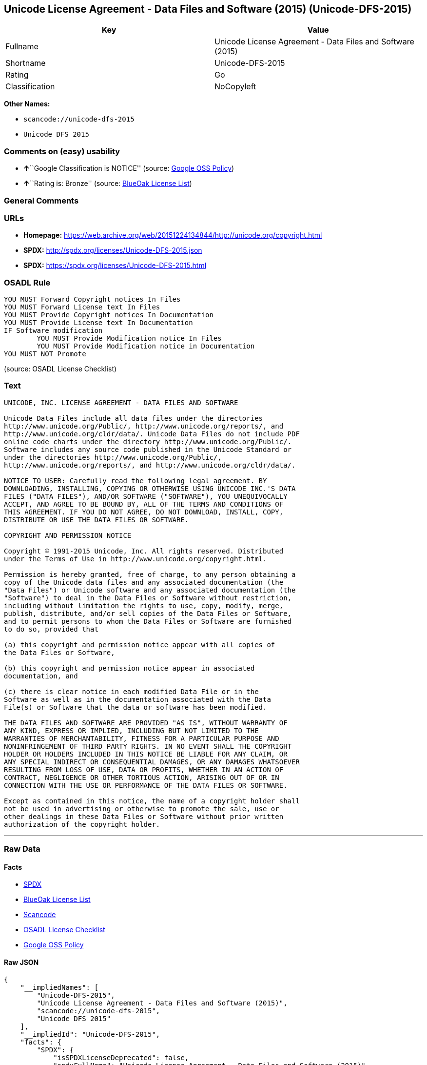 == Unicode License Agreement - Data Files and Software (2015) (Unicode-DFS-2015)

[cols=",",options="header",]
|===
|Key |Value
|Fullname |Unicode License Agreement - Data Files and Software (2015)
|Shortname |Unicode-DFS-2015
|Rating |Go
|Classification |NoCopyleft
|===

*Other Names:*

* `+scancode://unicode-dfs-2015+`
* `+Unicode DFS 2015+`

=== Comments on (easy) usability

* **↑**``Google Classification is NOTICE'' (source:
https://opensource.google.com/docs/thirdparty/licenses/[Google OSS
Policy])
* **↑**``Rating is: Bronze'' (source:
https://blueoakcouncil.org/list[BlueOak License List])

=== General Comments

=== URLs

* *Homepage:*
https://web.archive.org/web/20151224134844/http://unicode.org/copyright.html
* *SPDX:* http://spdx.org/licenses/Unicode-DFS-2015.json
* *SPDX:* https://spdx.org/licenses/Unicode-DFS-2015.html

=== OSADL Rule

....
YOU MUST Forward Copyright notices In Files
YOU MUST Forward License text In Files
YOU MUST Provide Copyright notices In Documentation
YOU MUST Provide License text In Documentation
IF Software modification
	YOU MUST Provide Modification notice In Files
	YOU MUST Provide Modification notice in Documentation
YOU MUST NOT Promote
....

(source: OSADL License Checklist)

=== Text

....
UNICODE, INC. LICENSE AGREEMENT - DATA FILES AND SOFTWARE

Unicode Data Files include all data files under the directories
http://www.unicode.org/Public/, http://www.unicode.org/reports/, and
http://www.unicode.org/cldr/data/. Unicode Data Files do not include PDF
online code charts under the directory http://www.unicode.org/Public/.
Software includes any source code published in the Unicode Standard or
under the directories http://www.unicode.org/Public/,
http://www.unicode.org/reports/, and http://www.unicode.org/cldr/data/.

NOTICE TO USER: Carefully read the following legal agreement. BY
DOWNLOADING, INSTALLING, COPYING OR OTHERWISE USING UNICODE INC.'S DATA
FILES ("DATA FILES"), AND/OR SOFTWARE ("SOFTWARE"), YOU UNEQUIVOCALLY
ACCEPT, AND AGREE TO BE BOUND BY, ALL OF THE TERMS AND CONDITIONS OF
THIS AGREEMENT. IF YOU DO NOT AGREE, DO NOT DOWNLOAD, INSTALL, COPY,
DISTRIBUTE OR USE THE DATA FILES OR SOFTWARE.

COPYRIGHT AND PERMISSION NOTICE

Copyright © 1991-2015 Unicode, Inc. All rights reserved. Distributed
under the Terms of Use in http://www.unicode.org/copyright.html.

Permission is hereby granted, free of charge, to any person obtaining a
copy of the Unicode data files and any associated documentation (the
"Data Files") or Unicode software and any associated documentation (the
"Software") to deal in the Data Files or Software without restriction,
including without limitation the rights to use, copy, modify, merge,
publish, distribute, and/or sell copies of the Data Files or Software,
and to permit persons to whom the Data Files or Software are furnished
to do so, provided that

(a) this copyright and permission notice appear with all copies of
the Data Files or Software,

(b) this copyright and permission notice appear in associated
documentation, and

(c) there is clear notice in each modified Data File or in the
Software as well as in the documentation associated with the Data
File(s) or Software that the data or software has been modified.

THE DATA FILES AND SOFTWARE ARE PROVIDED "AS IS", WITHOUT WARRANTY OF
ANY KIND, EXPRESS OR IMPLIED, INCLUDING BUT NOT LIMITED TO THE
WARRANTIES OF MERCHANTABILITY, FITNESS FOR A PARTICULAR PURPOSE AND
NONINFRINGEMENT OF THIRD PARTY RIGHTS. IN NO EVENT SHALL THE COPYRIGHT
HOLDER OR HOLDERS INCLUDED IN THIS NOTICE BE LIABLE FOR ANY CLAIM, OR
ANY SPECIAL INDIRECT OR CONSEQUENTIAL DAMAGES, OR ANY DAMAGES WHATSOEVER
RESULTING FROM LOSS OF USE, DATA OR PROFITS, WHETHER IN AN ACTION OF
CONTRACT, NEGLIGENCE OR OTHER TORTIOUS ACTION, ARISING OUT OF OR IN
CONNECTION WITH THE USE OR PERFORMANCE OF THE DATA FILES OR SOFTWARE.

Except as contained in this notice, the name of a copyright holder shall
not be used in advertising or otherwise to promote the sale, use or
other dealings in these Data Files or Software without prior written
authorization of the copyright holder.
....

'''''

=== Raw Data

==== Facts

* https://spdx.org/licenses/Unicode-DFS-2015.html[SPDX]
* https://blueoakcouncil.org/list[BlueOak License List]
* https://github.com/nexB/scancode-toolkit/blob/develop/src/licensedcode/data/licenses/unicode-dfs-2015.yml[Scancode]
* https://www.osadl.org/fileadmin/checklists/unreflicenses/Unicode-DFS-2015.txt[OSADL
License Checklist]
* https://opensource.google.com/docs/thirdparty/licenses/[Google OSS
Policy]

==== Raw JSON

....
{
    "__impliedNames": [
        "Unicode-DFS-2015",
        "Unicode License Agreement - Data Files and Software (2015)",
        "scancode://unicode-dfs-2015",
        "Unicode DFS 2015"
    ],
    "__impliedId": "Unicode-DFS-2015",
    "facts": {
        "SPDX": {
            "isSPDXLicenseDeprecated": false,
            "spdxFullName": "Unicode License Agreement - Data Files and Software (2015)",
            "spdxDetailsURL": "http://spdx.org/licenses/Unicode-DFS-2015.json",
            "_sourceURL": "https://spdx.org/licenses/Unicode-DFS-2015.html",
            "spdxLicIsOSIApproved": false,
            "spdxSeeAlso": [
                "https://web.archive.org/web/20151224134844/http://unicode.org/copyright.html"
            ],
            "_implications": {
                "__impliedNames": [
                    "Unicode-DFS-2015",
                    "Unicode License Agreement - Data Files and Software (2015)"
                ],
                "__impliedId": "Unicode-DFS-2015",
                "__isOsiApproved": false,
                "__impliedURLs": [
                    [
                        "SPDX",
                        "http://spdx.org/licenses/Unicode-DFS-2015.json"
                    ],
                    [
                        null,
                        "https://web.archive.org/web/20151224134844/http://unicode.org/copyright.html"
                    ]
                ]
            },
            "spdxLicenseId": "Unicode-DFS-2015"
        },
        "OSADL License Checklist": {
            "_sourceURL": "https://www.osadl.org/fileadmin/checklists/unreflicenses/Unicode-DFS-2015.txt",
            "spdxId": "Unicode-DFS-2015",
            "osadlRule": "YOU MUST Forward Copyright notices In Files\nYOU MUST Forward License text In Files\nYOU MUST Provide Copyright notices In Documentation\nYOU MUST Provide License text In Documentation\nIF Software modification\n\tYOU MUST Provide Modification notice In Files\n\tYOU MUST Provide Modification notice in Documentation\nYOU MUST NOT Promote\n",
            "_implications": {
                "__impliedNames": [
                    "Unicode-DFS-2015"
                ]
            }
        },
        "Scancode": {
            "otherUrls": [
                "https://web.archive.org/web/20151224134844/http://unicode.org/copyright.html"
            ],
            "homepageUrl": "https://web.archive.org/web/20151224134844/http://unicode.org/copyright.html",
            "shortName": "Unicode DFS 2015",
            "textUrls": null,
            "text": "UNICODE, INC. LICENSE AGREEMENT - DATA FILES AND SOFTWARE\n\nUnicode Data Files include all data files under the directories\nhttp://www.unicode.org/Public/, http://www.unicode.org/reports/, and\nhttp://www.unicode.org/cldr/data/. Unicode Data Files do not include PDF\nonline code charts under the directory http://www.unicode.org/Public/.\nSoftware includes any source code published in the Unicode Standard or\nunder the directories http://www.unicode.org/Public/,\nhttp://www.unicode.org/reports/, and http://www.unicode.org/cldr/data/.\n\nNOTICE TO USER: Carefully read the following legal agreement. BY\nDOWNLOADING, INSTALLING, COPYING OR OTHERWISE USING UNICODE INC.'S DATA\nFILES (\"DATA FILES\"), AND/OR SOFTWARE (\"SOFTWARE\"), YOU UNEQUIVOCALLY\nACCEPT, AND AGREE TO BE BOUND BY, ALL OF THE TERMS AND CONDITIONS OF\nTHIS AGREEMENT. IF YOU DO NOT AGREE, DO NOT DOWNLOAD, INSTALL, COPY,\nDISTRIBUTE OR USE THE DATA FILES OR SOFTWARE.\n\nCOPYRIGHT AND PERMISSION NOTICE\n\nCopyright ÃÂ© 1991-2015 Unicode, Inc. All rights reserved. Distributed\nunder the Terms of Use in http://www.unicode.org/copyright.html.\n\nPermission is hereby granted, free of charge, to any person obtaining a\ncopy of the Unicode data files and any associated documentation (the\n\"Data Files\") or Unicode software and any associated documentation (the\n\"Software\") to deal in the Data Files or Software without restriction,\nincluding without limitation the rights to use, copy, modify, merge,\npublish, distribute, and/or sell copies of the Data Files or Software,\nand to permit persons to whom the Data Files or Software are furnished\nto do so, provided that\n\n(a) this copyright and permission notice appear with all copies of\nthe Data Files or Software,\n\n(b) this copyright and permission notice appear in associated\ndocumentation, and\n\n(c) there is clear notice in each modified Data File or in the\nSoftware as well as in the documentation associated with the Data\nFile(s) or Software that the data or software has been modified.\n\nTHE DATA FILES AND SOFTWARE ARE PROVIDED \"AS IS\", WITHOUT WARRANTY OF\nANY KIND, EXPRESS OR IMPLIED, INCLUDING BUT NOT LIMITED TO THE\nWARRANTIES OF MERCHANTABILITY, FITNESS FOR A PARTICULAR PURPOSE AND\nNONINFRINGEMENT OF THIRD PARTY RIGHTS. IN NO EVENT SHALL THE COPYRIGHT\nHOLDER OR HOLDERS INCLUDED IN THIS NOTICE BE LIABLE FOR ANY CLAIM, OR\nANY SPECIAL INDIRECT OR CONSEQUENTIAL DAMAGES, OR ANY DAMAGES WHATSOEVER\nRESULTING FROM LOSS OF USE, DATA OR PROFITS, WHETHER IN AN ACTION OF\nCONTRACT, NEGLIGENCE OR OTHER TORTIOUS ACTION, ARISING OUT OF OR IN\nCONNECTION WITH THE USE OR PERFORMANCE OF THE DATA FILES OR SOFTWARE.\n\nExcept as contained in this notice, the name of a copyright holder shall\nnot be used in advertising or otherwise to promote the sale, use or\nother dealings in these Data Files or Software without prior written\nauthorization of the copyright holder.",
            "category": "Permissive",
            "osiUrl": null,
            "owner": "Unicode Consortium",
            "_sourceURL": "https://github.com/nexB/scancode-toolkit/blob/develop/src/licensedcode/data/licenses/unicode-dfs-2015.yml",
            "key": "unicode-dfs-2015",
            "name": "Unicode License Agreement - Data Files and Software (2015)",
            "spdxId": "Unicode-DFS-2015",
            "notes": null,
            "_implications": {
                "__impliedNames": [
                    "scancode://unicode-dfs-2015",
                    "Unicode DFS 2015",
                    "Unicode-DFS-2015"
                ],
                "__impliedId": "Unicode-DFS-2015",
                "__impliedCopyleft": [
                    [
                        "Scancode",
                        "NoCopyleft"
                    ]
                ],
                "__calculatedCopyleft": "NoCopyleft",
                "__impliedText": "UNICODE, INC. LICENSE AGREEMENT - DATA FILES AND SOFTWARE\n\nUnicode Data Files include all data files under the directories\nhttp://www.unicode.org/Public/, http://www.unicode.org/reports/, and\nhttp://www.unicode.org/cldr/data/. Unicode Data Files do not include PDF\nonline code charts under the directory http://www.unicode.org/Public/.\nSoftware includes any source code published in the Unicode Standard or\nunder the directories http://www.unicode.org/Public/,\nhttp://www.unicode.org/reports/, and http://www.unicode.org/cldr/data/.\n\nNOTICE TO USER: Carefully read the following legal agreement. BY\nDOWNLOADING, INSTALLING, COPYING OR OTHERWISE USING UNICODE INC.'S DATA\nFILES (\"DATA FILES\"), AND/OR SOFTWARE (\"SOFTWARE\"), YOU UNEQUIVOCALLY\nACCEPT, AND AGREE TO BE BOUND BY, ALL OF THE TERMS AND CONDITIONS OF\nTHIS AGREEMENT. IF YOU DO NOT AGREE, DO NOT DOWNLOAD, INSTALL, COPY,\nDISTRIBUTE OR USE THE DATA FILES OR SOFTWARE.\n\nCOPYRIGHT AND PERMISSION NOTICE\n\nCopyright Â© 1991-2015 Unicode, Inc. All rights reserved. Distributed\nunder the Terms of Use in http://www.unicode.org/copyright.html.\n\nPermission is hereby granted, free of charge, to any person obtaining a\ncopy of the Unicode data files and any associated documentation (the\n\"Data Files\") or Unicode software and any associated documentation (the\n\"Software\") to deal in the Data Files or Software without restriction,\nincluding without limitation the rights to use, copy, modify, merge,\npublish, distribute, and/or sell copies of the Data Files or Software,\nand to permit persons to whom the Data Files or Software are furnished\nto do so, provided that\n\n(a) this copyright and permission notice appear with all copies of\nthe Data Files or Software,\n\n(b) this copyright and permission notice appear in associated\ndocumentation, and\n\n(c) there is clear notice in each modified Data File or in the\nSoftware as well as in the documentation associated with the Data\nFile(s) or Software that the data or software has been modified.\n\nTHE DATA FILES AND SOFTWARE ARE PROVIDED \"AS IS\", WITHOUT WARRANTY OF\nANY KIND, EXPRESS OR IMPLIED, INCLUDING BUT NOT LIMITED TO THE\nWARRANTIES OF MERCHANTABILITY, FITNESS FOR A PARTICULAR PURPOSE AND\nNONINFRINGEMENT OF THIRD PARTY RIGHTS. IN NO EVENT SHALL THE COPYRIGHT\nHOLDER OR HOLDERS INCLUDED IN THIS NOTICE BE LIABLE FOR ANY CLAIM, OR\nANY SPECIAL INDIRECT OR CONSEQUENTIAL DAMAGES, OR ANY DAMAGES WHATSOEVER\nRESULTING FROM LOSS OF USE, DATA OR PROFITS, WHETHER IN AN ACTION OF\nCONTRACT, NEGLIGENCE OR OTHER TORTIOUS ACTION, ARISING OUT OF OR IN\nCONNECTION WITH THE USE OR PERFORMANCE OF THE DATA FILES OR SOFTWARE.\n\nExcept as contained in this notice, the name of a copyright holder shall\nnot be used in advertising or otherwise to promote the sale, use or\nother dealings in these Data Files or Software without prior written\nauthorization of the copyright holder.",
                "__impliedURLs": [
                    [
                        "Homepage",
                        "https://web.archive.org/web/20151224134844/http://unicode.org/copyright.html"
                    ],
                    [
                        null,
                        "https://web.archive.org/web/20151224134844/http://unicode.org/copyright.html"
                    ]
                ]
            }
        },
        "BlueOak License List": {
            "BlueOakRating": "Bronze",
            "url": "https://spdx.org/licenses/Unicode-DFS-2015.html",
            "isPermissive": true,
            "_sourceURL": "https://blueoakcouncil.org/list",
            "name": "Unicode License Agreement - Data Files and Software (2015)",
            "id": "Unicode-DFS-2015",
            "_implications": {
                "__impliedNames": [
                    "Unicode-DFS-2015",
                    "Unicode License Agreement - Data Files and Software (2015)"
                ],
                "__impliedJudgement": [
                    [
                        "BlueOak License List",
                        {
                            "tag": "PositiveJudgement",
                            "contents": "Rating is: Bronze"
                        }
                    ]
                ],
                "__impliedCopyleft": [
                    [
                        "BlueOak License List",
                        "NoCopyleft"
                    ]
                ],
                "__calculatedCopyleft": "NoCopyleft",
                "__impliedURLs": [
                    [
                        "SPDX",
                        "https://spdx.org/licenses/Unicode-DFS-2015.html"
                    ]
                ]
            }
        },
        "Google OSS Policy": {
            "rating": "NOTICE",
            "_sourceURL": "https://opensource.google.com/docs/thirdparty/licenses/",
            "id": "Unicode-DFS-2015",
            "_implications": {
                "__impliedNames": [
                    "Unicode-DFS-2015"
                ],
                "__impliedJudgement": [
                    [
                        "Google OSS Policy",
                        {
                            "tag": "PositiveJudgement",
                            "contents": "Google Classification is NOTICE"
                        }
                    ]
                ],
                "__impliedCopyleft": [
                    [
                        "Google OSS Policy",
                        "NoCopyleft"
                    ]
                ],
                "__calculatedCopyleft": "NoCopyleft"
            }
        }
    },
    "__impliedJudgement": [
        [
            "BlueOak License List",
            {
                "tag": "PositiveJudgement",
                "contents": "Rating is: Bronze"
            }
        ],
        [
            "Google OSS Policy",
            {
                "tag": "PositiveJudgement",
                "contents": "Google Classification is NOTICE"
            }
        ]
    ],
    "__impliedCopyleft": [
        [
            "BlueOak License List",
            "NoCopyleft"
        ],
        [
            "Google OSS Policy",
            "NoCopyleft"
        ],
        [
            "Scancode",
            "NoCopyleft"
        ]
    ],
    "__calculatedCopyleft": "NoCopyleft",
    "__isOsiApproved": false,
    "__impliedText": "UNICODE, INC. LICENSE AGREEMENT - DATA FILES AND SOFTWARE\n\nUnicode Data Files include all data files under the directories\nhttp://www.unicode.org/Public/, http://www.unicode.org/reports/, and\nhttp://www.unicode.org/cldr/data/. Unicode Data Files do not include PDF\nonline code charts under the directory http://www.unicode.org/Public/.\nSoftware includes any source code published in the Unicode Standard or\nunder the directories http://www.unicode.org/Public/,\nhttp://www.unicode.org/reports/, and http://www.unicode.org/cldr/data/.\n\nNOTICE TO USER: Carefully read the following legal agreement. BY\nDOWNLOADING, INSTALLING, COPYING OR OTHERWISE USING UNICODE INC.'S DATA\nFILES (\"DATA FILES\"), AND/OR SOFTWARE (\"SOFTWARE\"), YOU UNEQUIVOCALLY\nACCEPT, AND AGREE TO BE BOUND BY, ALL OF THE TERMS AND CONDITIONS OF\nTHIS AGREEMENT. IF YOU DO NOT AGREE, DO NOT DOWNLOAD, INSTALL, COPY,\nDISTRIBUTE OR USE THE DATA FILES OR SOFTWARE.\n\nCOPYRIGHT AND PERMISSION NOTICE\n\nCopyright Â© 1991-2015 Unicode, Inc. All rights reserved. Distributed\nunder the Terms of Use in http://www.unicode.org/copyright.html.\n\nPermission is hereby granted, free of charge, to any person obtaining a\ncopy of the Unicode data files and any associated documentation (the\n\"Data Files\") or Unicode software and any associated documentation (the\n\"Software\") to deal in the Data Files or Software without restriction,\nincluding without limitation the rights to use, copy, modify, merge,\npublish, distribute, and/or sell copies of the Data Files or Software,\nand to permit persons to whom the Data Files or Software are furnished\nto do so, provided that\n\n(a) this copyright and permission notice appear with all copies of\nthe Data Files or Software,\n\n(b) this copyright and permission notice appear in associated\ndocumentation, and\n\n(c) there is clear notice in each modified Data File or in the\nSoftware as well as in the documentation associated with the Data\nFile(s) or Software that the data or software has been modified.\n\nTHE DATA FILES AND SOFTWARE ARE PROVIDED \"AS IS\", WITHOUT WARRANTY OF\nANY KIND, EXPRESS OR IMPLIED, INCLUDING BUT NOT LIMITED TO THE\nWARRANTIES OF MERCHANTABILITY, FITNESS FOR A PARTICULAR PURPOSE AND\nNONINFRINGEMENT OF THIRD PARTY RIGHTS. IN NO EVENT SHALL THE COPYRIGHT\nHOLDER OR HOLDERS INCLUDED IN THIS NOTICE BE LIABLE FOR ANY CLAIM, OR\nANY SPECIAL INDIRECT OR CONSEQUENTIAL DAMAGES, OR ANY DAMAGES WHATSOEVER\nRESULTING FROM LOSS OF USE, DATA OR PROFITS, WHETHER IN AN ACTION OF\nCONTRACT, NEGLIGENCE OR OTHER TORTIOUS ACTION, ARISING OUT OF OR IN\nCONNECTION WITH THE USE OR PERFORMANCE OF THE DATA FILES OR SOFTWARE.\n\nExcept as contained in this notice, the name of a copyright holder shall\nnot be used in advertising or otherwise to promote the sale, use or\nother dealings in these Data Files or Software without prior written\nauthorization of the copyright holder.",
    "__impliedURLs": [
        [
            "SPDX",
            "http://spdx.org/licenses/Unicode-DFS-2015.json"
        ],
        [
            null,
            "https://web.archive.org/web/20151224134844/http://unicode.org/copyright.html"
        ],
        [
            "SPDX",
            "https://spdx.org/licenses/Unicode-DFS-2015.html"
        ],
        [
            "Homepage",
            "https://web.archive.org/web/20151224134844/http://unicode.org/copyright.html"
        ]
    ]
}
....

==== Dot Cluster Graph

../dot/Unicode-DFS-2015.svg